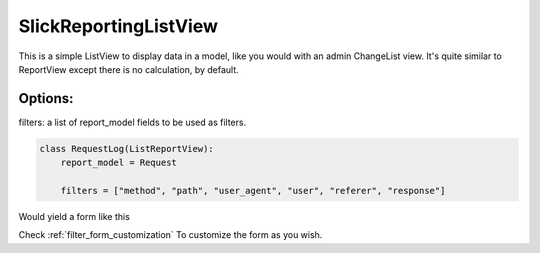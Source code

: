 SlickReportingListView
======================

This is a simple ListView to display data in a model, like you would with an admin ChangeList view.
It's quite similar to ReportView except there is no calculation, by default.

Options:
--------

filters: a list of report_model fields to be used as filters.

.. code-block:: python

    class RequestLog(ListReportView):
        report_model = Request

        filters = ["method", "path", "user_agent", "user", "referer", "response"]


Would yield a form like this

.. image:: _static/list_view_form.png
  :width: 800
  :alt: ListReportView form
  :align: center


Check :ref:`filter_form_customization` To customize the form as you wish.
